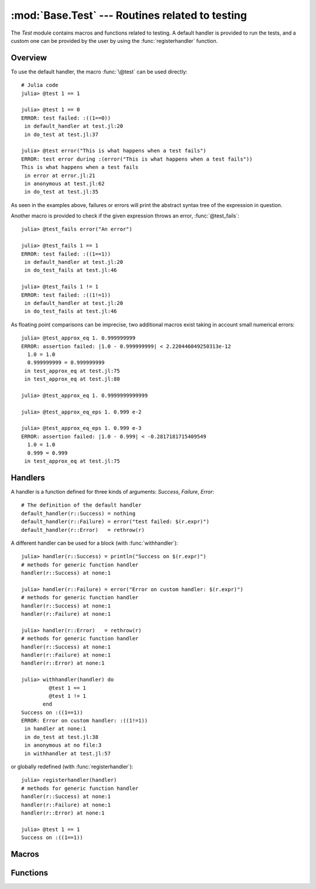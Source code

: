 :mod:`Base.Test` --- Routines related to testing
------------------------------------------------

.. module:: Base.Test
   :synopsis: Test and related routines

The `Test` module contains macros and functions related to testing. 
A default handler is provided to run the tests, and a custom one can be
provided by the user by using the :func:`registerhandler` function.


Overview
________

To use the default handler, the macro :func:`\@test` can be used directly::

  # Julia code
  julia> @test 1 == 1

  julia> @test 1 == 0
  ERROR: test failed: :((1==0))
   in default_handler at test.jl:20
   in do_test at test.jl:37

  julia> @test error("This is what happens when a test fails")
  ERROR: test error during :(error("This is what happens when a test fails"))
  This is what happens when a test fails
   in error at error.jl:21
   in anonymous at test.jl:62
   in do_test at test.jl:35

As seen in the examples above, failures or errors will print the abstract
syntax tree of the expression in question.

Another macro is provided to check if the given expression throws an error,
:func:`@test_fails`::

  julia> @test_fails error("An error")

  julia> @test_fails 1 == 1
  ERROR: test failed: :((1==1))
   in default_handler at test.jl:20
   in do_test_fails at test.jl:46

  julia> @test_fails 1 != 1
  ERROR: test failed: :((1!=1))
   in default_handler at test.jl:20
   in do_test_fails at test.jl:46

As floating point comparisons can be imprecise, two additional macros exist taking in account small numerical errors::

  julia> @test_approx_eq 1. 0.999999999
  ERROR: assertion failed: |1.0 - 0.999999999| < 2.220446049250313e-12
    1.0 = 1.0
    0.999999999 = 0.999999999
   in test_approx_eq at test.jl:75
   in test_approx_eq at test.jl:80

  julia> @test_approx_eq 1. 0.9999999999999

  julia> @test_approx_eq_eps 1. 0.999 e-2

  julia> @test_approx_eq_eps 1. 0.999 e-3
  ERROR: assertion failed: |1.0 - 0.999| < -0.2817181715409549
    1.0 = 1.0
    0.999 = 0.999
   in test_approx_eq at test.jl:75

Handlers
________

A handler is a function defined for three kinds of arguments: `Success`, `Failure`, `Error`::

  # The definition of the default handler
  default_handler(r::Success) = nothing
  default_handler(r::Failure) = error("test failed: $(r.expr)")
  default_handler(r::Error)   = rethrow(r)

A different handler can be used for a block (with :func:`withhandler`)::

  julia> handler(r::Success) = println("Success on $(r.expr)")
  # methods for generic function handler
  handler(r::Success) at none:1

  julia> handler(r::Failure) = error("Error on custom handler: $(r.expr)")
  # methods for generic function handler
  handler(r::Success) at none:1
  handler(r::Failure) at none:1

  julia> handler(r::Error)   = rethrow(r)
  # methods for generic function handler
  handler(r::Success) at none:1
  handler(r::Failure) at none:1
  handler(r::Error) at none:1

  julia> withhandler(handler) do
           @test 1 == 1
           @test 1 != 1
         end
  Success on :((1==1))
  ERROR: Error on custom handler: :((1!=1))
   in handler at none:1
   in do_test at test.jl:38
   in anonymous at no file:3
   in withhandler at test.jl:57

or globally redefined (with :func:`registerhandler`)::

  julia> registerhandler(handler)
  # methods for generic function handler
  handler(r::Success) at none:1
  handler(r::Failure) at none:1
  handler(r::Error) at none:1

  julia> @test 1 == 1
  Success on :((1==1))

Macros
______

.. function:: @test ex

   Test the expression `ex` and calls the current handler to handle the result.

.. function:: @test_fails ex

   Test the expression `ex` and calls the current handler to handle the result in the following manner:

   * If the test doesn't throw an error, the `Failure` case is called.
   * If the test throws an error, the `Success` case is called.

.. function:: @test_approx_eq a b

   Test two floating point numbers `a` and `b` for equality taking in account
   small numerical errors.

.. function:: @test_approx_eq_eps a b c
   
   Test two floating point numbers `a` and `b` for equality taking in account
   a margin of tolerance given by `c`.

Functions
_________
.. function:: registerhandler(handler)
   
   Change the handler function used globally to `handler`.

.. function:: withhandler(f, handler)

   Run the function `f` using the `handler` as the handler.
